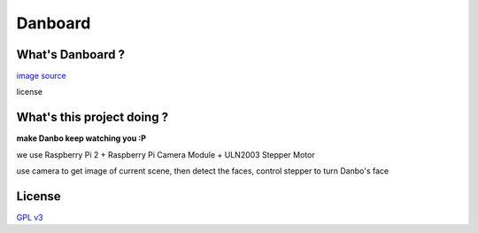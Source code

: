 ========================================
Danboard
========================================

What's Danboard ?
========================================

.. image:: img/danboard.jpg
    :alt: Danboard

`image source <https://www.flickr.com/photos/meaganmakes/14189116565/>`_

license

.. image:: img/cc-by-nc.png
    :alt: CC BY-NC

What's this project doing ?
========================================

**make Danbo keep watching you :P**

we use Raspberry Pi 2 + Raspberry Pi Camera Module + ULN2003 Stepper Motor

use camera to get image of current scene, then detect the faces, control stepper to turn Danbo's face

License
========================================

`GPL v3 <LICENSE>`_
